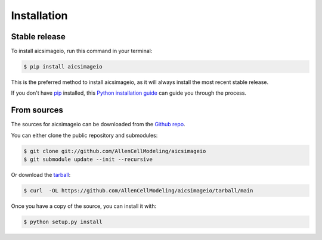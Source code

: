 .. highlight:: shell

============
Installation
============


Stable release
--------------

To install aicsimageio, run this command in your terminal:

.. code-block:: console

    $ pip install aicsimageio

This is the preferred method to install aicsimageio, as it will always install the most recent stable release.

If you don't have `pip`_ installed, this `Python installation guide`_ can guide
you through the process.

.. _pip: https://pip.pypa.io
.. _Python installation guide: http://docs.python-guide.org/en/latest/starting/installation/


From sources
------------

The sources for aicsimageio can be downloaded from the `Github repo`_.

You can either clone the public repository and submodules:

.. code-block:: console

    $ git clone git://github.com/AllenCellModeling/aicsimageio
    $ git submodule update --init --recursive

Or download the `tarball`_:

.. code-block:: console

    $ curl  -OL https://github.com/AllenCellModeling/aicsimageio/tarball/main

Once you have a copy of the source, you can install it with:

.. code-block:: console

    $ python setup.py install


.. _Github repo: https://github.com/AllenCellModeling/aicsimageio
.. _tarball: https://github.com/AllenCellModeling/aicsimageio/tarball/main
